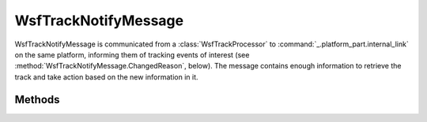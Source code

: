 .. ****************************************************************************
.. CUI
..
.. The Advanced Framework for Simulation, Integration, and Modeling (AFSIM)
..
.. The use, dissemination or disclosure of data in this file is subject to
.. limitation or restriction. See accompanying README and LICENSE for details.
.. ****************************************************************************

WsfTrackNotifyMessage
---------------------

.. class:: WsfTrackNotifyMessage inherits WsfMessage

WsfTrackNotifyMessage is communicated from a :class:`WsfTrackProcessor` to :command:`_.platform_part.internal_link` on the same platform, informing them of tracking events of interest (see :method:`WsfTrackNotifyMessage.ChangedReason`, below).  The message contains enough information to retrieve the track and take action based on the new information in it.

Methods
=======

.. method:: int ChangedReason()

   Return the reason for the track status change.
   The integer corresponds to the track status indication as defined below:

   * 0 = No change or invalid code
   * 1 = Local track created
   * 2 = Local track updated
   * 3 = Local track dropped
   * 4 = Candidate local track promoted to full track
   * 5 = Raw track dropped
   * 6 = Unprocessed raw track received
   * 7 = Current target has changed

.. method:: WsfTrackId TrackId()

   Return the track Id associated with the message.

.. method:: string TrackProcessorName()

   Return the name of the :class:`track processor <WsfTrackProcessor>` that sent the message.
